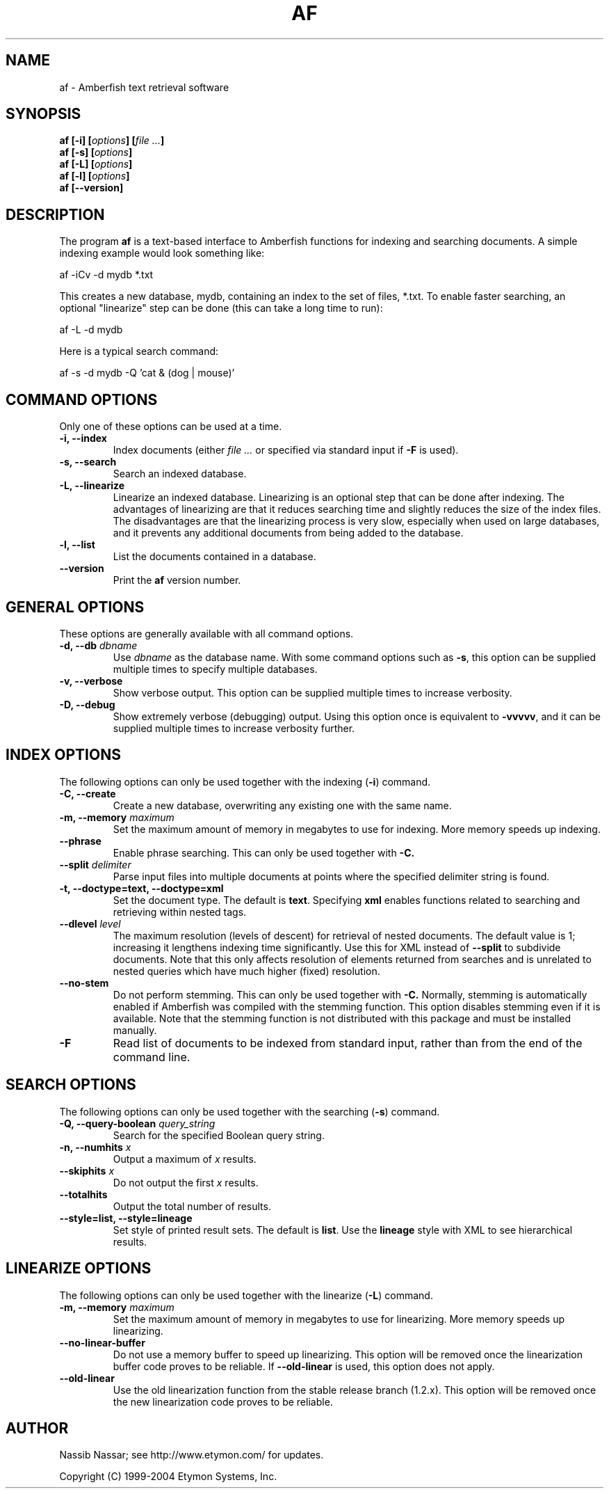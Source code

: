 .TH AF 1 "" "" "Amberfish"

.SH NAME

af \- Amberfish text retrieval software

.SH SYNOPSIS

.B af [-i]
.BI [ options ]
.BI [ file
.IB ... ]
.br
.B af [-s]
.BI [ options ]
.br
.B af [-L]
.BI [ options ]
.br
.B af [-l]
.BI [ options ]
.br
.B af [--version]

.SH DESCRIPTION

The program
.B af
is a text-based interface to Amberfish functions for indexing and
searching documents.  A simple indexing example would look something
like:

af -iCv -d mydb *.txt

This creates a new database, mydb, containing an index to the set of
files, *.txt.  To enable faster searching, an optional "linearize"
step can be done (this can take a long time to run):

af -L -d mydb

Here is a typical search command:

af -s -d mydb -Q 'cat & (dog | mouse)'

.SH COMMAND OPTIONS

Only one of these options can be used at a time.

.TP
.B -i, --index
Index documents (either
.I file ...
or specified via standard input if
.B -F
is used).

.TP
.B -s, --search
Search an indexed database.

.TP
.B -L, --linearize
Linearize an indexed database.  Linearizing is an optional step that
can be done after indexing.  The advantages of linearizing are that it
reduces searching time and slightly reduces the size of the index
files.  The disadvantages are that the linearizing process is very
slow, especially when used on large databases, and it prevents any
additional documents from being added to the database.

.TP
.B -l, --list
List the documents contained in a database.

.TP
.B --version
Print the
.B af
version number.

.SH GENERAL OPTIONS

These options are generally available with all command options.

.TP
.BI "-d, --db " dbname
Use
.I dbname
as the database name.  With some command options such as
.BR -s ,
this option can be supplied multiple times to specify multiple
databases.

.TP
.B -v, --verbose
Show verbose output.  This option can be supplied multiple times to
increase verbosity.

.TP
.B -D, --debug
Show extremely verbose (debugging) output.  Using this option once is
equivalent to
.BR -vvvvv ,
and it can be supplied multiple times to increase verbosity further.

.SH INDEX OPTIONS

The following options can only be used together with the indexing
.RB ( -i )
command.

.TP
.B -C, --create
Create a new database, overwriting any existing one with the same
name.

.TP
.BI "-m, --memory " maximum
Set the maximum amount of memory in megabytes to use for indexing.
More memory speeds up indexing.

.TP
.B --phrase
Enable phrase searching.  This can only be used together with
.BR -C.

.TP
.BI "--split " delimiter
Parse input files into multiple documents at points where the
specified delimiter string is found.

.TP
.B -t, --doctype=text, --doctype=xml
Set the document type.  The default is
.BR text .
Specifying
.B xml
enables functions related to searching and retrieving within nested
tags.

.TP
.BI "--dlevel " level
The maximum resolution (levels of descent) for retrieval of nested
documents.  The default value is 1; increasing it lengthens indexing
time significantly.  Use this for XML instead of
.B --split
to subdivide documents.  Note that this only affects resolution of
elements returned from searches and is unrelated to nested queries
which have much higher (fixed) resolution.

.TP
.B --no-stem
Do not perform stemming.  This can only be used together with
.BR -C.
Normally, stemming is automatically enabled if Amberfish was compiled
with the stemming function.  This option disables stemming even if it
is available.  Note that the stemming function is not distributed with
this package and must be installed manually.

.".TP
.".B --long-words
."Index words longer than the maximum word length.  Using this option
."will cause long words to be truncated to the maximum word length, and
."they can be matched by right-truncated query terms.  By default, such
."words are discarded, i.e. not indexed at all.

.TP
.B -F
Read list of documents to be indexed from standard input, rather than
from the end of the command line.

.SH SEARCH OPTIONS

The following options can only be used together with the searching
.RB ( -s )
command.

.TP
.BI "-Q, --query-boolean " query_string
Search for the specified Boolean query string.

.TP
.BI "-n, --numhits " x
Output a maximum of
.I x
results.

.TP
.BI "--skiphits " x
Do not output the first
.I x
results.

.TP
.B --totalhits
Output the total number of results.

.TP
.B --style=list, --style=lineage
Set style of printed result sets.  The default is
.BR list .
Use the
.B lineage
style with XML to see hierarchical results.

.SH LINEARIZE OPTIONS

The following options can only be used together with the linearize
.RB ( -L )
command.

.TP
.BI "-m, --memory " maximum
Set the maximum amount of memory in megabytes to use for linearizing.
More memory speeds up linearizing.

.TP
.B --no-linear-buffer
Do not use a memory buffer to speed up linearizing.  This option will
be removed once the linearization buffer code proves to be reliable.
If
.B --old-linear
is used, this option does not apply.

.TP
.B --old-linear
Use the old linearization function from the stable release branch
(1.2.x).  This option will be removed once the new linearization code
proves to be reliable.

.SH AUTHOR

Nassib Nassar; see http://www.etymon.com/ for updates.

Copyright (C) 1999-2004 Etymon Systems, Inc.
